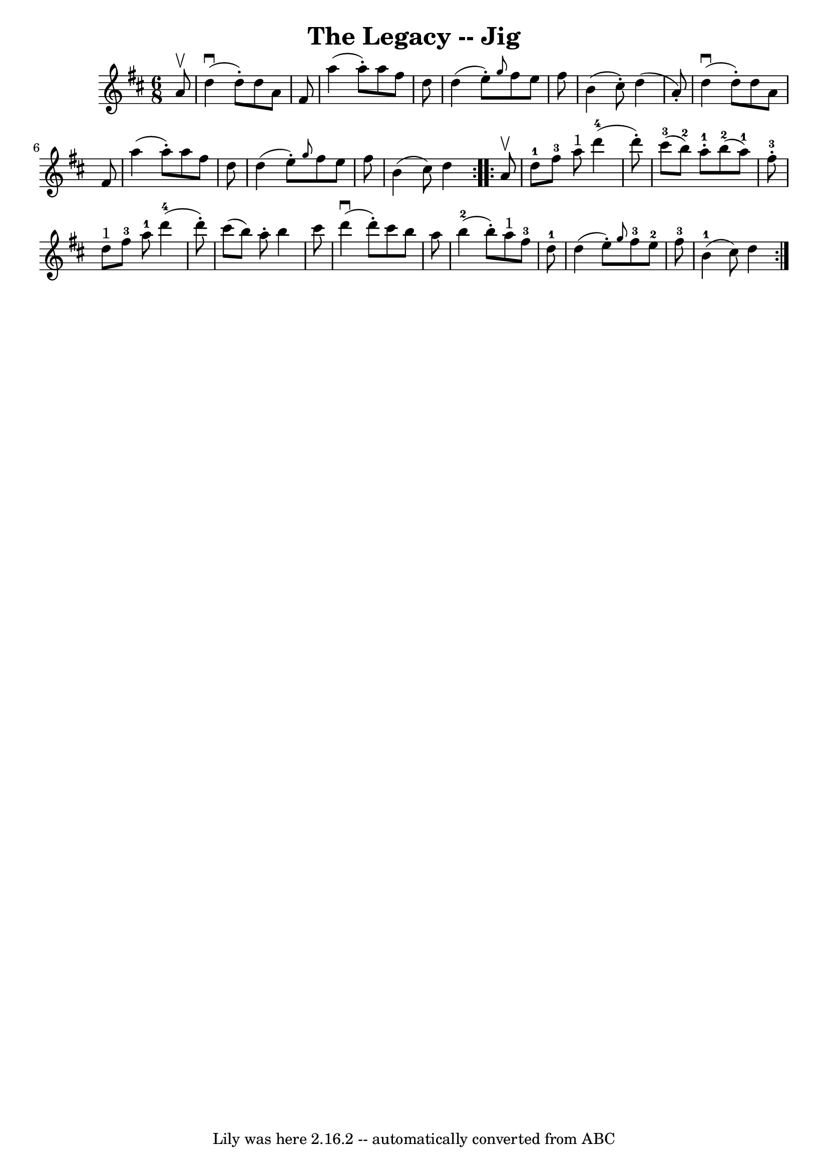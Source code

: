 \version "2.7.40"
\header {
	book = "Ryan's Mammoth Collection."
	crossRefNumber = "1"
	footnotes = ""
	tagline = "Lily was here 2.16.2 -- automatically converted from ABC"
	title = "The Legacy -- Jig"
}
voicedefault =  {
\set Score.defaultBarType = "empty"

\repeat volta 2 {
\time 6/8 \key d \major   a'8 ^\upbow \bar "|"   d''4 ^\downbow(   d''8 -. -)   
d''8    a'8    fis'8  \bar "|"   a''4 (   a''8 -. -)   a''8    fis''8    d''8  
\bar "|"   d''4 (   e''8 -. -) \grace {    g''8  }   fis''8    e''8    fis''8  
\bar "|"   b'4 (   cis''8 -. -)   d''4 (   a'8 -. -) \bar "|"     d''4 
^\downbow(   d''8 -. -)   d''8    a'8    fis'8  \bar "|"   a''4 (   a''8 -. -)  
 a''8    fis''8    d''8  \bar "|"   d''4 (   e''8 -. -) \grace {    g''8  }   
fis''8    e''8    fis''8  \bar "|"   b'4 (   cis''8  -)   d''4  
} \repeat volta 2 {     a'8 ^\upbow \bar "|"   d''8-1   fis''8-3   a''8 
^"1"     d'''4-4(   d'''8 -. -) \bar "|"   cis'''8-3(   b''8-2 -)   
a''8-1-.     b''8-2(   a''8-1 -)   fis''8-3-. \bar "|"       d''8 
^"1"   fis''8-3   a''8-1     d'''4-4(   d'''8 -. -) \bar "|"   cis'''8 
(   b''8  -)   a''8 -.   b''4    cis'''8  \bar "|"     d'''4 ^\downbow(   d'''8 
-. -)   cis'''8    b''8    a''8  \bar "|"   b''4-2(   b''8 -. -)     a''8 
^"1"   fis''8-3   d''8-1 \bar "|"   d''4 (   e''8 -. -) \grace {    g''8  
}     fis''8-3   e''8-2   fis''8-3 \bar "|"   b'4-1(   cis''8  -)   
d''4  }   
}

\score{
    <<

	\context Staff="default"
	{
	    \voicedefault 
	}

    >>
	\layout {
	}
	\midi {}
}
